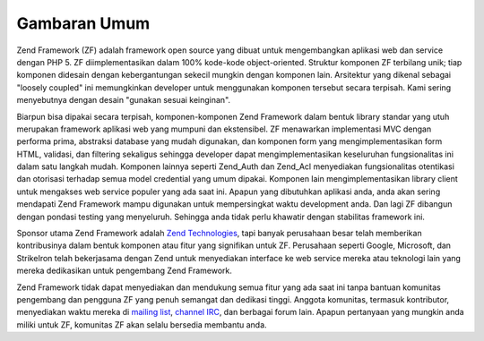 .. _introduction.overview:

Gambaran Umum
=============

Zend Framework (ZF) adalah framework open source yang dibuat untuk mengembangkan aplikasi web dan service dengan
PHP 5. ZF diimplementasikan dalam 100% kode-kode object-oriented. Struktur komponen ZF terbilang unik; tiap
komponen didesain dengan kebergantungan sekecil mungkin dengan komponen lain. Arsitektur yang dikenal sebagai
"loosely coupled" ini memungkinkan developer untuk menggunakan komponen tersebut secara terpisah. Kami sering
menyebutnya dengan desain "gunakan sesuai keinginan".

Biarpun bisa dipakai secara terpisah, komponen-komponen Zend Framework dalam bentuk library standar yang utuh
merupakan framework aplikasi web yang mumpuni dan ekstensibel. ZF menawarkan implementasi MVC dengan performa
prima, abstraksi database yang mudah digunakan, dan komponen form yang mengimplementasikan form HTML, validasi, dan
filtering sekaligus sehingga developer dapat mengimplementasikan keseluruhan fungsionalitas ini dalam satu langkah
mudah. Komponen lainnya seperti Zend_Auth dan Zend_Acl menyediakan fungsionalitas otentikasi dan otorisasi terhadap
semua model credential yang umum dipakai. Komponen lain mengimplementasikan library client untuk mengakses web
service populer yang ada saat ini. Apapun yang dibutuhkan aplikasi anda, anda akan sering mendapati Zend Framework
mampu digunakan untuk mempersingkat waktu development anda. Dan lagi ZF dibangun dengan pondasi testing yang
menyeluruh. Sehingga anda tidak perlu khawatir dengan stabilitas framework ini.

Sponsor utama Zend Framework adalah `Zend Technologies`_, tapi banyak perusahaan besar telah memberikan
kontribusinya dalam bentuk komponen atau fitur yang signifikan untuk ZF. Perusahaan seperti Google, Microsoft, dan
StrikeIron telah bekerjasama dengan Zend untuk menyediakan interface ke web service mereka atau teknologi lain yang
mereka dedikasikan untuk pengembang Zend Framework.

Zend Framework tidak dapat menyediakan dan mendukung semua fitur yang ada saat ini tanpa bantuan komunitas
pengembang dan pengguna ZF yang penuh semangat dan dedikasi tinggi. Anggota komunitas, termasuk kontributor,
menyediakan waktu mereka di `mailing list`_, `channel IRC`_, dan berbagai forum lain. Apapun pertanyaan yang
mungkin anda miliki untuk ZF, komunitas ZF akan selalu bersedia membantu anda.



.. _`Zend Technologies`: http://www.zend.com
.. _`mailing list`: http://framework.zend.com/archives
.. _`channel IRC`: http://www.zftalk.com
